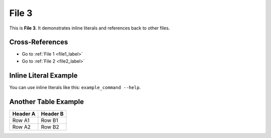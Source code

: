 .. _file3_label:

========
File 3
========

This is **File 3**. It demonstrates inline literals and references back to other files.

Cross-References
================

- Go to :ref:`File 1 <file1_label>`
- Go to :ref:`File 2 <file2_label>`

Inline Literal Example
======================

You can use inline literals like this: ``example_command --help``.

Another Table Example
=====================

+--------------+------------------+
| Header A     | Header B         |
+==============+==================+
| Row A1       | Row B1           |
+--------------+------------------+
| Row A2       | Row B2           |
+--------------+------------------+
